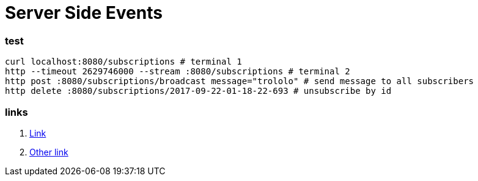 = Server Side Events

//tag::content[]

=== test

[source,bash]
----
curl localhost:8080/subscriptions # terminal 1
http --timeout 2629746000 --stream :8080/subscriptions # terminal 2
http post :8080/subscriptions/broadcast message="trololo" # send message to all subscribers
http delete :8080/subscriptions/2017-09-22-01-18-22-693 # unsubscribe by id
----

=== links

. link:https://golb.hplar.ch/p/Server-Sent-Events-with-Spring[Link]
. link:https://infinitescript.com/2015/06/use-server-sent-event-in-spring-4-2/[Other link]

//end::content02[]
